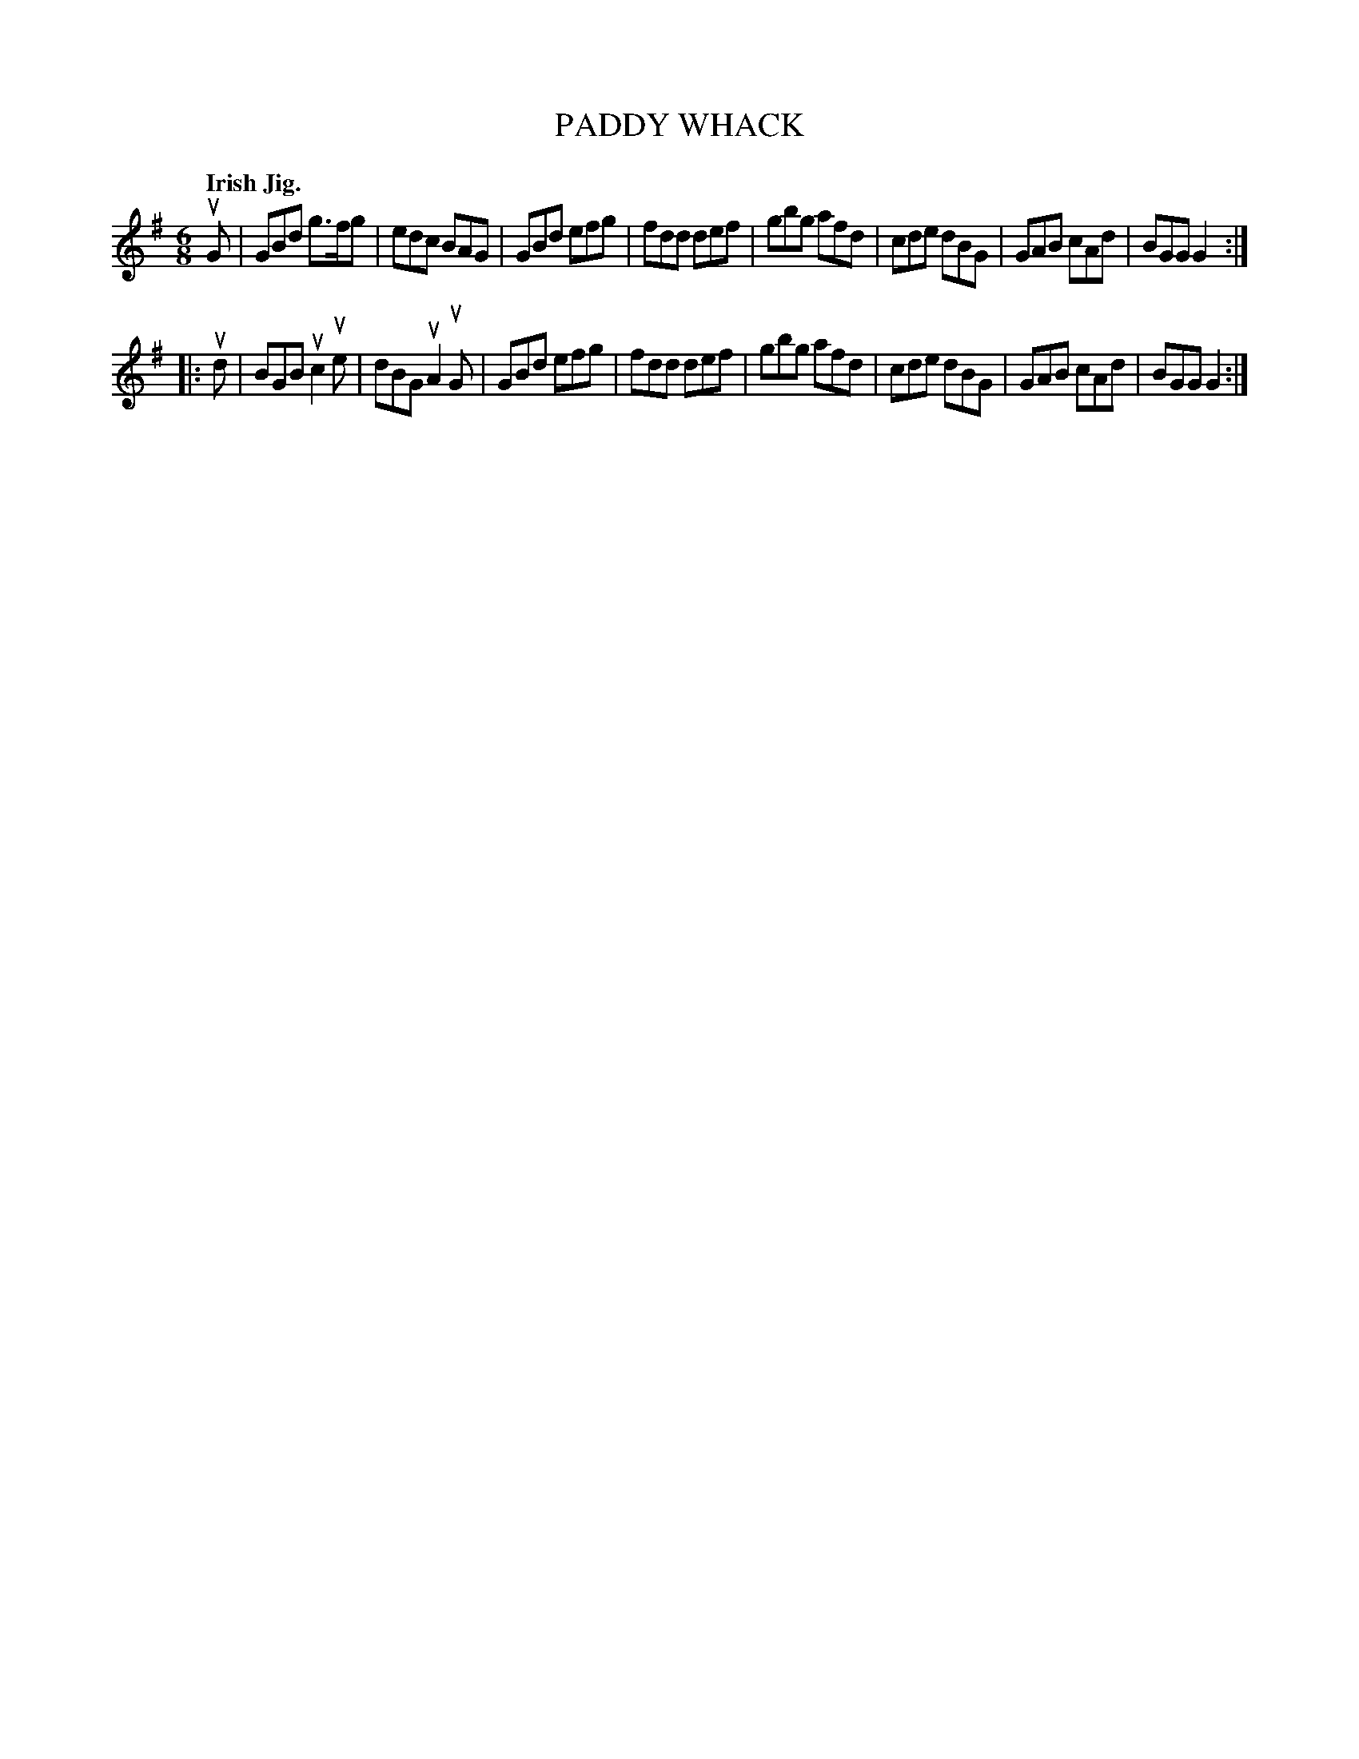 X: 140045
T: PADDY WHACK
Q: "Irish Jig."
R: Jig.
%R: jig
B: James Kerr "Merry Melodies" v.1 p.40 s.0 #45
Z: 2016 John Chambers <jc:trillian.mit.edu>
M: 6/8
L: 1/8
K: G
uG |\
GBd g>fg | edc BAG | GBd efg | fdd def |\
gbg afd | cde dBG | GAB cAd | BGG G2 :|
|: ud |\
BGB uc2ue | dBG uA2uG | GBd efg | fdd def |\
gbg afd | cde dBG | GAB cAd | BGG G2 :|
